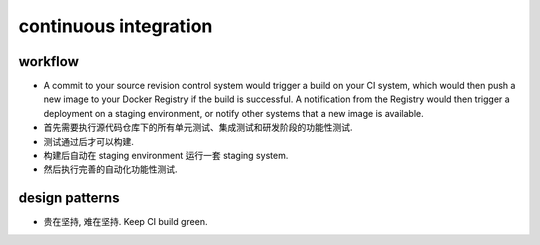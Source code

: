 continuous integration
======================

workflow
--------

- A commit to your source revision control system would trigger a build on your
  CI system, which would then push a new image to your Docker Registry if the
  build is successful. A notification from the Registry would then trigger a
  deployment on a staging environment, or notify other systems that a new image
  is available.

- 首先需要执行源代码仓库下的所有单元测试、集成测试和研发阶段的功能性测试.

- 测试通过后才可以构建.

- 构建后自动在 staging environment 运行一套 staging system.
  
- 然后执行完善的自动化功能性测试.

design patterns
---------------
- 贵在坚持, 难在坚持. Keep CI build green.
